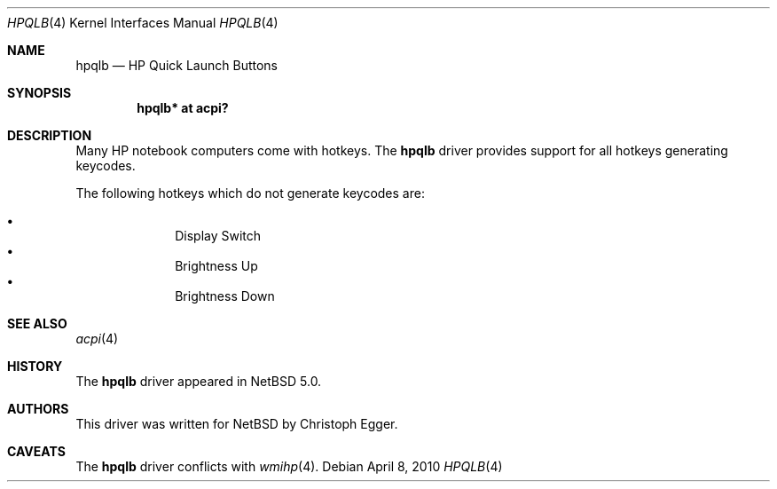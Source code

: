 .\" $NetBSD: hpqlb.4,v 1.6.2.2 2010/04/08 18:11:21 jruoho Exp $
.\"
.\" Copyright (c) 2008 Christoph Egger <cegger@netbsd.org>
.\" All rights reserved.
.\"
.\" Redistribution and use in source and binary forms, with or without
.\" modification, are permitted provided that the following conditions
.\" are met:
.\" 1. Redistributions of source code must retain the above copyright
.\"    notice, this list of conditions and the following disclaimer.
.\" 2. Redistributions in binary form must reproduce the above copyright
.\"    notice, this list of conditions and the following disclaimer in the
.\"    documentation and/or other materials provided with the distribution.
.\"
.\" THIS SOFTWARE IS PROVIDED BY THE NETBSD FOUNDATION, INC. AND CONTRIBUTORS
.\" ``AS IS'' AND ANY EXPRESS OR IMPLIED WARRANTIES, INCLUDING, BUT NOT LIMITED
.\" TO, THE IMPLIED WARRANTIES OF MERCHANTABILITY AND FITNESS FOR A PARTICULAR
.\" PURPOSE ARE DISCLAIMED.  IN NO EVENT SHALL THE FOUNDATION OR CONTRIBUTORS
.\" BE LIABLE FOR ANY DIRECT, INDIRECT, INCIDENTAL, SPECIAL, EXEMPLARY, OR
.\" CONSEQUENTIAL DAMAGES (INCLUDING, BUT NOT LIMITED TO, PROCUREMENT OF
.\" SUBSTITUTE GOODS OR SERVICES; LOSS OF USE, DATA, OR PROFITS; OR BUSINESS
.\" INTERRUPTION) HOWEVER CAUSED AND ON ANY THEORY OF LIABILITY, WHETHER IN
.\" CONTRACT, STRICT LIABILITY, OR TORT (INCLUDING NEGLIGENCE OR OTHERWISE)
.\" ARISING IN ANY WAY OUT OF THE USE OF THIS SOFTWARE, EVEN IF ADVISED OF THE
.\" POSSIBILITY OF SUCH DAMAGE.
.\"
.Dd April 8, 2010
.Dt HPQLB 4
.Os
.Sh NAME
.Nm hpqlb
.Nd HP Quick Launch Buttons
.Sh SYNOPSIS
.Cd "hpqlb*    at acpi?"
.Sh DESCRIPTION
Many
.Tn HP
notebook computers come with hotkeys.
The
.Nm
driver provides support for all hotkeys generating keycodes.
.Pp
The following hotkeys which do not generate keycodes are:
.Pp
.Bl -bullet -compact -offset indent
.It
Display Switch
.It
Brightness Up
.It
Brightness Down
.El
.Sh SEE ALSO
.Xr acpi 4
.Sh HISTORY
The
.Nm
driver
appeared in
.Nx 5.0 .
.Sh AUTHORS
This driver was written for
.Nx
by
.An Christoph Egger .
.Sh CAVEATS
The
.Nm
driver conflicts with
.Xr wmihp 4 .
